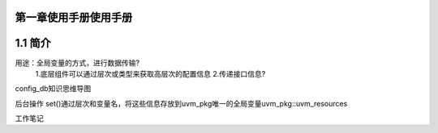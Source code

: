 ﻿第一章使用手册使用手册
--------------------
1.1 简介
-----------------

用途：全局变量的方式，进行数据传输?
          1.底层组件可以通过层次或类型来获取高层次的配置信息
          2.传递接口信息?
 
config_db知识思维导图

后台操作
set()通过层次和变量名，将这些信息存放到uvm_pkg唯一的全局变量uvm_pkg::uvm_resources

------------------------------
------------------------------

工作笔记
